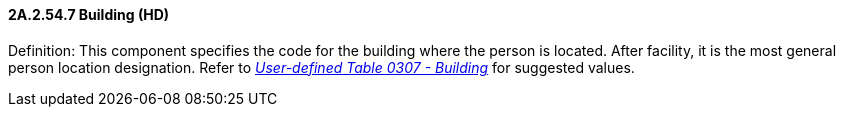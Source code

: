 ==== 2A.2.54.7 Building (HD)

Definition: This component specifies the code for the building where the person is located. After facility, it is the most general person location designation. Refer to file:///E:\V2\v2.9%20final%20Nov%20from%20Frank\V29_CH02C_Tables.docx#HL70307[_User-defined Table 0307 - Building_] for suggested values.

